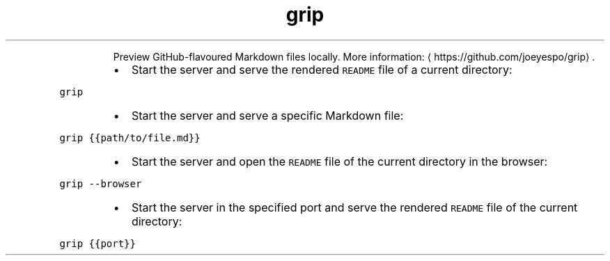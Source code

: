 .TH grip
.PP
.RS
Preview GitHub\-flavoured Markdown files locally.
More information: \[la]https://github.com/joeyespo/grip\[ra]\&.
.RE
.RS
.IP \(bu 2
Start the server and serve the rendered \fB\fCREADME\fR file of a current directory:
.RE
.PP
\fB\fCgrip\fR
.RS
.IP \(bu 2
Start the server and serve a specific Markdown file:
.RE
.PP
\fB\fCgrip {{path/to/file.md}}\fR
.RS
.IP \(bu 2
Start the server and open the \fB\fCREADME\fR file of the current directory in the browser:
.RE
.PP
\fB\fCgrip \-\-browser\fR
.RS
.IP \(bu 2
Start the server in the specified port and serve the rendered \fB\fCREADME\fR file of the current directory:
.RE
.PP
\fB\fCgrip {{port}}\fR
